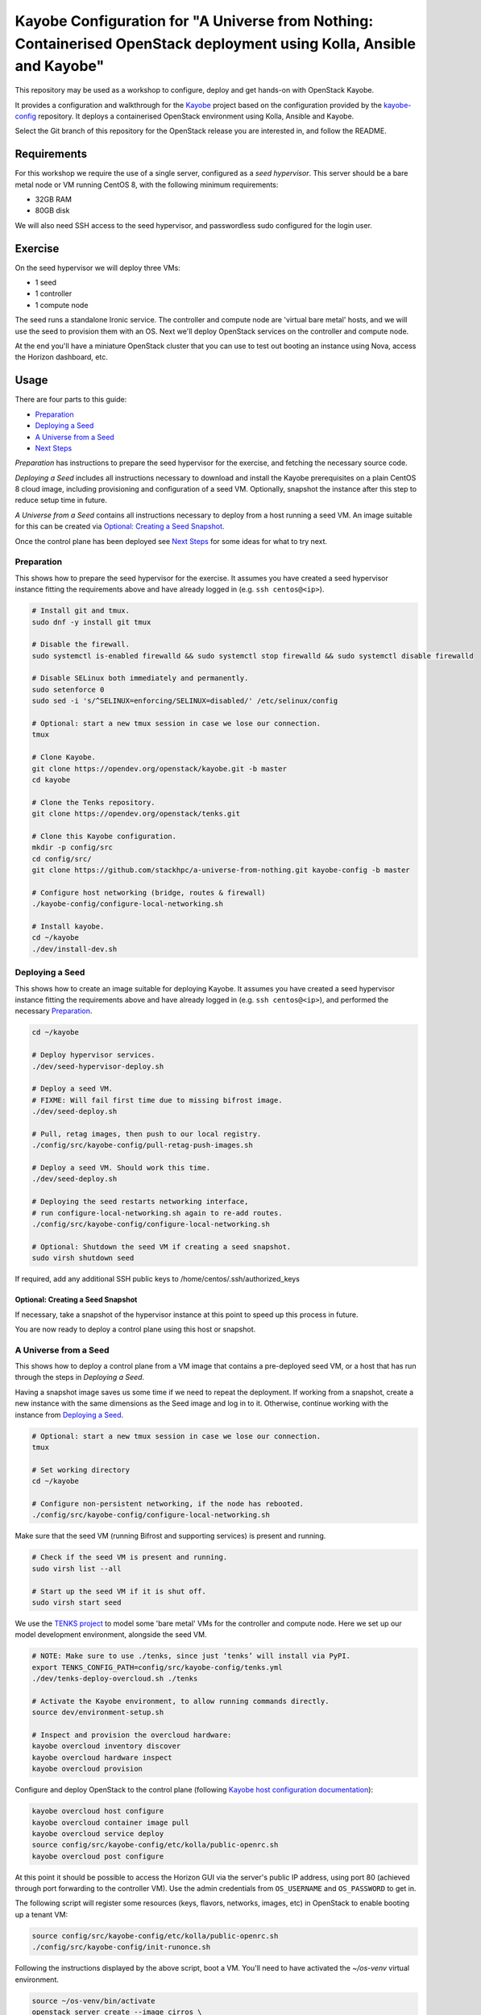 ======================================================================================================================
Kayobe Configuration for "A Universe from Nothing: Containerised OpenStack deployment using Kolla, Ansible and Kayobe"
======================================================================================================================

This repository may be used as a workshop to configure, deploy and
get hands-on with OpenStack Kayobe.

It provides a configuration and walkthrough for the `Kayobe
<https://docs.openstack.org/kayobe/latest/>`__ project based on the
configuration provided by the `kayobe-config
<https://opendev.org/openstack/kayobe-config>`__ repository.
It deploys a containerised OpenStack environment using Kolla, Ansible and
Kayobe.

Select the Git branch of this repository for the OpenStack release you
are interested in, and follow the README.

Requirements
============

For this workshop we require the use of a single server, configured as a
*seed hypervisor*. This server should be a bare metal node or VM running
CentOS 8, with the following minimum requirements:

* 32GB RAM
* 80GB disk

We will also need SSH access to the seed hypervisor, and passwordless sudo
configured for the login user.

Exercise
========

On the seed hypervisor we will deploy three VMs:

* 1 seed
* 1 controller
* 1 compute node

The seed runs a standalone Ironic service. The controller and compute node
are 'virtual bare metal' hosts, and we will use the seed to provision them
with an OS. Next we'll deploy OpenStack services on the controller and
compute node.

At the end you'll have a miniature OpenStack cluster that you can use to test
out booting an instance using Nova, access the Horizon dashboard, etc.

Usage
=====

There are four parts to this guide:

* `Preparation`_
* `Deploying a Seed`_
* `A Universe from a Seed`_
* `Next Steps`_

*Preparation* has instructions to prepare the seed hypervisor for the
exercise, and fetching the necessary source code.

*Deploying a Seed* includes all instructions necessary to download and
install the Kayobe prerequisites on a plain CentOS 8 cloud image, including
provisioning and configuration of a seed VM. Optionally, snapshot the
instance after this step to reduce setup time in future.

*A Universe from a Seed* contains all instructions necessary to deploy from
a host running a seed VM. An image suitable for this can be created
via `Optional: Creating a Seed Snapshot`_.

Once the control plane has been deployed see `Next Steps`_ for
some ideas for what to try next.

Preparation
-----------

This shows how to prepare the seed hypervisor for the exercise. It assumes
you have created a seed hypervisor instance fitting the requirements
above and have already logged in (e.g. ``ssh centos@<ip>``).

.. code-block:: console

   # Install git and tmux.
   sudo dnf -y install git tmux

   # Disable the firewall.
   sudo systemctl is-enabled firewalld && sudo systemctl stop firewalld && sudo systemctl disable firewalld

   # Disable SELinux both immediately and permanently.
   sudo setenforce 0
   sudo sed -i 's/^SELINUX=enforcing/SELINUX=disabled/' /etc/selinux/config

   # Optional: start a new tmux session in case we lose our connection.
   tmux

   # Clone Kayobe.
   git clone https://opendev.org/openstack/kayobe.git -b master
   cd kayobe

   # Clone the Tenks repository.
   git clone https://opendev.org/openstack/tenks.git

   # Clone this Kayobe configuration.
   mkdir -p config/src
   cd config/src/
   git clone https://github.com/stackhpc/a-universe-from-nothing.git kayobe-config -b master

   # Configure host networking (bridge, routes & firewall)
   ./kayobe-config/configure-local-networking.sh

   # Install kayobe.
   cd ~/kayobe
   ./dev/install-dev.sh

Deploying a Seed
----------------

This shows how to create an image suitable for deploying Kayobe.
It assumes you have created a seed hypervisor instance fitting the requirements
above and have already logged in (e.g. ``ssh centos@<ip>``), and performed the
necessary `Preparation`_.

.. code-block:: console

   cd ~/kayobe

   # Deploy hypervisor services.
   ./dev/seed-hypervisor-deploy.sh

   # Deploy a seed VM.
   # FIXME: Will fail first time due to missing bifrost image.
   ./dev/seed-deploy.sh

   # Pull, retag images, then push to our local registry.
   ./config/src/kayobe-config/pull-retag-push-images.sh

   # Deploy a seed VM. Should work this time.
   ./dev/seed-deploy.sh

   # Deploying the seed restarts networking interface,
   # run configure-local-networking.sh again to re-add routes.
   ./config/src/kayobe-config/configure-local-networking.sh

   # Optional: Shutdown the seed VM if creating a seed snapshot.
   sudo virsh shutdown seed

If required, add any additional SSH public keys to /home/centos/.ssh/authorized_keys

Optional: Creating a Seed Snapshot
^^^^^^^^^^^^^^^^^^^^^^^^^^^^^^^^^^

If necessary, take a snapshot of the hypervisor instance at this point to speed up this
process in future.

You are now ready to deploy a control plane using this host or snapshot.

A Universe from a Seed
-----------------------------

This shows how to deploy a control plane from a VM image that contains a
pre-deployed seed VM, or a host that has run through the steps in
`Deploying a Seed`.

Having a snapshot image saves us some time if we need to repeat the deployment.
If working from a snapshot, create a new instance with the same dimensions as
the Seed image and log in to it.
Otherwise, continue working with the instance from `Deploying a Seed`_.

.. code-block:: console

   # Optional: start a new tmux session in case we lose our connection.
   tmux

   # Set working directory
   cd ~/kayobe

   # Configure non-persistent networking, if the node has rebooted.
   ./config/src/kayobe-config/configure-local-networking.sh

Make sure that the seed VM (running Bifrost and supporting services)
is present and running.

.. code-block:: console

   # Check if the seed VM is present and running.
   sudo virsh list --all

   # Start up the seed VM if it is shut off.
   sudo virsh start seed

We use the `TENKS project <https://www.stackhpc.com/tenks.html>`_ to model
some 'bare metal' VMs for the controller and compute node.  Here we set up
our model development environment, alongside the seed VM.

.. code-block:: console

   # NOTE: Make sure to use ./tenks, since just ‘tenks’ will install via PyPI.
   export TENKS_CONFIG_PATH=config/src/kayobe-config/tenks.yml
   ./dev/tenks-deploy-overcloud.sh ./tenks

   # Activate the Kayobe environment, to allow running commands directly.
   source dev/environment-setup.sh

   # Inspect and provision the overcloud hardware:
   kayobe overcloud inventory discover
   kayobe overcloud hardware inspect
   kayobe overcloud provision

Configure and deploy OpenStack to the control plane
(following `Kayobe host configuration documentation <https://docs.openstack.org/kayobe/latest/deployment.html#id3>`_):

.. code-block:: console

   kayobe overcloud host configure
   kayobe overcloud container image pull
   kayobe overcloud service deploy
   source config/src/kayobe-config/etc/kolla/public-openrc.sh
   kayobe overcloud post configure

At this point it should be possible to access the Horizon GUI via the
server's public IP address, using port 80 (achieved through port
forwarding to the controller VM).  Use the admin credentials from
``OS_USERNAME`` and ``OS_PASSWORD`` to get in.

The following script will register some resources (keys, flavors,
networks, images, etc) in OpenStack to enable booting up a tenant
VM:

.. code-block:: console

   source config/src/kayobe-config/etc/kolla/public-openrc.sh
   ./config/src/kayobe-config/init-runonce.sh

Following the instructions displayed by the above script, boot a VM.
You'll need to have activated the `~/os-venv` virtual environment.

.. code-block:: console

   source ~/os-venv/bin/activate
   openstack server create --image cirros \
             --flavor m1.tiny \
             --key-name mykey \
             --network demo-net demo1

   # Assign a floating IP to the server to make it accessible.
   openstack floating ip create public1
   fip=$(openstack floating ip list -f value -c 'Floating IP Address' --status DOWN | head -n 1)
   openstack server add floating ip demo1 $fip

   # Check SSH access to the VM.
   ssh cirros@$fip

   # If the ssh command above fails you may need to reconfigure the local
   networking setup again:
   ~/kayobe/config/src/kayobe-config/configure-local-networking.sh

*Note*: when accessing the VNC console of an instance via Horizon,
you will be sent to the internal IP address of the controller,
``192.168.33.2``, which will fail. Choose the console-only display and
replace this IP with the public IP of the hypervisor host.

That's it, you're done!

Next Steps
-----------------------------

Here's some ideas for things to explore with the deployment:

* **Access Control Plane Components**: take a deep dive into the internals
  by `Exploring the Deployment`_.
* **Deploy Elasticsearch and Kibana**: see `Enabling Centralised Logging`_
  to get logs aggregated from across our OpenStack control plane.

Exploring the Deployment
^^^^^^^^^^^^^^^^^^^^^^^^^^^^^

Once each of the VMs becomes available, they should be accessible
via SSH as the ``centos`` or ``stack`` user at the following IP addresses:

===========  ================
Host         IP
===========  ================
seed         ``192.168.33.5``
controller0  ``192.168.33.3``
compute0     ``192.168.33.6``
===========  ================

The control plane services are run in Docker containers, so try
using the docker CLI to inspect the system.

.. code-block:: console

    # List containers
    docker ps
    # List images
    docker images
    # List volumes
    docker volume ls
    # Inspect a container
    docker inspect <container name>
    # Execute a process in a container
    docker exec -it <container> <command>

The kolla container configuration is generated under ``/etc/kolla`` on
the seed and overcloud hosts - each container has its own directory
that is bind mounted into the container.

Log files are stored in the ``kolla_logs`` docker volume, which is
mounted at ``/var/log/kolla`` in each container. They can be accessed
on the host at ``/var/lib/docker/volumes/kolla_logs/_data/``.

Exploring Tenks & the Seed
^^^^^^^^^^^^^^^^^^^^^^^^^^^^^

Verify that Tenks has created ``controller0`` and ``compute0`` VMs:

.. code-block:: console

    sudo virsh list --all

Verify that `virtualbmc <https://opendev.org/openstack/virtualbmc>`_ is running:

.. code-block:: console

    ~/tenks-venv/bin/vbmc list
    +-------------+---------+--------------+------+
    | Domain name | Status  | Address      | Port |
    +-------------+---------+--------------+------+
    | compute0    | running | 192.168.33.4 | 6231 |
    | controller0 | running | 192.168.33.4 | 6230 |
    +-------------+---------+--------------+------+

VirtualBMC config is here (on the VM hypervisor host):

.. code-block:: console

    /root/.vbmc/controller0/config

Note that the controller and compute node are registered in Ironic, in the bifrost container:

.. code-block:: console

    ssh centos@192.168.33.5
    sudo docker exec -it bifrost_deploy bash
    source env-vars
    openstack baremetal node list
    +--------------------------------------+-------------+---------------+-------------+--------------------+-------------+
    | UUID                                 | Name        | Instance UUID | Power State | Provisioning State | Maintenance |
    +--------------------------------------+-------------+---------------+-------------+--------------------+-------------+
    | d7184461-ac4b-4b9e-b9ed-329978fc0648 | compute0    | None          | power on    | active             | False       |
    | 1a40de56-be8a-49e2-a903-b408f432ef23 | controller0 | None          | power on    | active             | False       |
    +--------------------------------------+-------------+---------------+-------------+--------------------+-------------+
    exit

Enabling Centralised Logging
^^^^^^^^^^^^^^^^^^^^^^^^^^^^^

In Kolla-Ansible, centralised logging is easily enabled and results in the
deployment of Elasticsearch and Kibana services and configuration to forward
all OpenStack service logging.

To enable the service, one flag must be changed in
``~/kayobe/config/src/kayobe-config/etc/kayobe/kolla.yml``:

.. code-block:: diff

    -#kolla_enable_central_logging:
    +kolla_enable_central_logging: yes

This will install ``elasticsearch`` and ``kibana`` containers, and configure
logging via ``fluentd`` so that logging from all deployed Docker containers will
be routed to Elasticsearch.

Before this can be applied, it is necessary to download the missing images to
the seed VM. Pull, retag and push the centralised logging images:

.. code-block:: console

   ~/kayobe/config/src/kayobe-config/pull-retag-push-images.sh kibana elasticsearch

To deploy the logging stack:

.. code-block:: console

    kayobe overcloud container image pull
    kayobe overcloud service deploy

As simple as that...

The new containers can be seen running on the controller node:

.. code-block:: console

    $ ssh stack@192.168.33.3 sudo docker ps
    CONTAINER ID        IMAGE                                                                   COMMAND                  CREATED             STATUS              PORTS               NAMES
    304b197f888b        192.168.33.5:4000/kolla/centos-binary-kibana:master                     "dumb-init --single-c"   18 minutes ago      Up 18 minutes                           kibana
    9eb0cf47c7f7        192.168.33.5:4000/kolla/centos-binary-elasticsearch:master              "dumb-init --single-c"   18 minutes ago      Up 18 minutes                           elasticsearch
    ...

We can see the log indexes in Elasticsearch:

.. code-block:: console

   curl -X GET "192.168.33.3:9200/_cat/indices?v"

To access Kibana, we must first forward connections from our public interface
to the kibana service running on our ``controller0`` VM.

The easiest way to do this is to add Kibana's default port (5601) to our
``configure-local-networking.sh`` script in ``~/kayobe/config/src/kayobe-config/``:

.. code-block:: diff

    --- a/configure-local-networking.sh
    +++ b/configure-local-networking.sh
    @@ -20,7 +20,7 @@ seed_hv_private_ip=$(ip a show dev $iface | grep 'inet ' | awk '{ print $2 }' |
     # Forward the following ports to the controller.
     # 80: Horizon
     # 6080: VNC console
    -forwarded_ports="80 6080"
    +forwarded_ports="80 6080 5601"

Then rerun the script to apply the change:

.. code-block:: console

    config/src/kayobe-config/configure-local-networking.sh

We can now connect to Kibana using our hypervisor host public IP and port 5601.

The username is ``kibana`` and the password we can extract from the
Kolla-Ansible passwords (in production these would be vault-encrypted
but they are not here).

.. code-block:: console

    grep kibana config/src/kayobe-config/etc/kolla/passwords.yml

Once you're in, Kibana needs some further setup which is not automated.
Set the log index to ``flog-*`` and you should be ready to go.

Extra: Adding Host OS Logs
^^^^^^^^^^^^^^^^^^^^^^^^^^

We can extend the catchment of centralised logging to include logs
generated by the host OS and processed using ``rsyslog``.  It is
relatively straightforward to connect ``rsyslog`` to ``fluentd``:
Kolla-Ansible will configure ``fluentd`` to bind to a UDP port and
listen on each host's primary network interface.  It is easy to
configure ``rsyslog`` to forward log messages to this UDP port.

The best approach is to use a `Kayobe custom playbook
<https://docs.openstack.org/kayobe/latest/custom-ansible-playbooks.html>`_
to make this change.  Custom playbooks have access to the Kayobe inventory
and group variables.  We can use the ``overcloud`` group to reconfigure
``rsyslog`` on all hosts.

To run the custom playbook:

.. code-block:: console

    cd config/src/kayobe-confg/etc/kayobe/ansible
    kayobe playbook run host-logging.yml

Once the playbook completes, you should soon find extra log messages
in Kibana from host OS services such as ``kernel``, ``systemd`` and
``sshd``.

Adding the Barbican service
^^^^^^^^^^^^^^^^^^^^^^^^^^^

`Barbican <https://docs.openstack.org/barbican/latest/>`_ is the OpenStack
secret management service. It is an example of a simple service we
can use to illustrate the process of adding new services to our deployment.

As with the Logging service above, enable Barbican by modifying the flag in
``~/kayobe/config/src/kayobe-config/etc/kayobe/kolla.yml`` as follows:

.. code-block:: diff

    -#kolla_enable_barbican:
    +kolla_enable_barbican: yes

This instructs Kolla to install the barbican api, worker & keystone-listener
containers. Pull down barbican images:

.. code-block:: console

   ~/kayobe/config/src/kayobe-config/pull-retag-push-images.sh barbican

To deploy the Barbican service:

.. code-block:: console

    # Activate the venv if not already active
    cd ~/kayobe
    source dev/environment-setup.sh

    kayobe overcloud container image pull
    kayobe overcloud service deploy

Once Barbican has been deployed it can be tested using the barbicanclient
plugin to the OpenStack CLI. This should be installed and tested in the
OpenStack venv:

.. code-block:: console

    # Deactivate existing venv context if necessary
    deactivate

    # Activate the OpenStack venv
    . ~/os-venv/bin/activate

    # Install barbicanclient
    pip install python-barbicanclient -c https://releases.openstack.org/constraints/upper/master

    # Source the OpenStack environment variables
    source ~/kayobe/config/src/kayobe-config/etc/kolla/public-openrc.sh

    # Store a test secret
    openstack secret store --name mysecret --payload foo=bar

    # Copy the 'Secret href' URI for later use
    SECRET_URL=$(openstack secret list --name mysecret -f value --column 'Secret href')

    # Get secret metadata
    openstack secret get ${SECRET_URL}

    # Get secret payload
    openstack secret get ${SECRET_URL} --payload

Congratulations, you have successfully installed Barbican on Kayobe.


References
==========

* Kayobe documentation: https://docs.openstack.org/kayobe/latest/
* Source: https://github.com/stackhpc/a-universe-from-nothing
* Bugs: https://github.com/stackhpc/a-universe-from-nothing/issues
* IRC: #openstack-kolla
